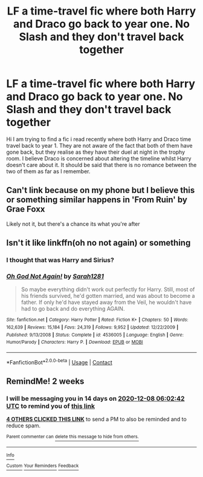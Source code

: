 #+TITLE: LF a time-travel fic where both Harry and Draco go back to year one. No Slash and they don't travel back together

* LF a time-travel fic where both Harry and Draco go back to year one. No Slash and they don't travel back together
:PROPERTIES:
:Author: StereotypicalAryan
:Score: 33
:DateUnix: 1606173457.0
:DateShort: 2020-Nov-24
:FlairText: What's That Fic?
:END:
Hi I am trying to find a fic i read recently where both Harry and Draco time travel back to year 1. They are not aware of the fact that both of them have gone back, but they realise as they have their duel at night in the trophy room. I believe Draco is concerned about altering the timeline whilst Harry doesn't care about it. It should be said that there is no romance between the two of them as far as I remember.


** Can't link because on my phone but I believe this or something similar happens in 'From Ruin' by Grae Foxx

Likely not it, but there's a chance its what you're after
:PROPERTIES:
:Author: EnnJayBee
:Score: 2
:DateUnix: 1606227297.0
:DateShort: 2020-Nov-24
:END:


** Isn't it like linkffn(oh no not again) or something
:PROPERTIES:
:Author: GravityMyGuy
:Score: 2
:DateUnix: 1606187033.0
:DateShort: 2020-Nov-24
:END:

*** I thought that was Harry and Sirius?
:PROPERTIES:
:Author: DynMaxBlaze
:Score: 3
:DateUnix: 1606207787.0
:DateShort: 2020-Nov-24
:END:


*** [[https://www.fanfiction.net/s/4536005/1/][*/Oh God Not Again!/*]] by [[https://www.fanfiction.net/u/674180/Sarah1281][/Sarah1281/]]

#+begin_quote
  So maybe everything didn't work out perfectly for Harry. Still, most of his friends survived, he'd gotten married, and was about to become a father. If only he'd have stayed away from the Veil, he wouldn't have had to go back and do everything AGAIN.
#+end_quote

^{/Site/:} ^{fanfiction.net} ^{*|*} ^{/Category/:} ^{Harry} ^{Potter} ^{*|*} ^{/Rated/:} ^{Fiction} ^{K+} ^{*|*} ^{/Chapters/:} ^{50} ^{*|*} ^{/Words/:} ^{162,639} ^{*|*} ^{/Reviews/:} ^{15,184} ^{*|*} ^{/Favs/:} ^{24,319} ^{*|*} ^{/Follows/:} ^{9,952} ^{*|*} ^{/Updated/:} ^{12/22/2009} ^{*|*} ^{/Published/:} ^{9/13/2008} ^{*|*} ^{/Status/:} ^{Complete} ^{*|*} ^{/id/:} ^{4536005} ^{*|*} ^{/Language/:} ^{English} ^{*|*} ^{/Genre/:} ^{Humor/Parody} ^{*|*} ^{/Characters/:} ^{Harry} ^{P.} ^{*|*} ^{/Download/:} ^{[[http://www.ff2ebook.com/old/ffn-bot/index.php?id=4536005&source=ff&filetype=epub][EPUB]]} ^{or} ^{[[http://www.ff2ebook.com/old/ffn-bot/index.php?id=4536005&source=ff&filetype=mobi][MOBI]]}

--------------

*FanfictionBot*^{2.0.0-beta} | [[https://github.com/FanfictionBot/reddit-ffn-bot/wiki/Usage][Usage]] | [[https://www.reddit.com/message/compose?to=tusing][Contact]]
:PROPERTIES:
:Author: FanfictionBot
:Score: 2
:DateUnix: 1606187058.0
:DateShort: 2020-Nov-24
:END:


** RemindMe! 2 weeks
:PROPERTIES:
:Author: vikarti_anatra
:Score: 0
:DateUnix: 1606197762.0
:DateShort: 2020-Nov-24
:END:

*** I will be messaging you in 14 days on [[http://www.wolframalpha.com/input/?i=2020-12-08%2006:02:42%20UTC%20To%20Local%20Time][*2020-12-08 06:02:42 UTC*]] to remind you of [[https://np.reddit.com/r/HPfanfiction/comments/jzt0ym/lf_a_timetravel_fic_where_both_harry_and_draco_go/gdeycqq/?context=3][*this link*]]

[[https://np.reddit.com/message/compose/?to=RemindMeBot&subject=Reminder&message=%5Bhttps%3A%2F%2Fwww.reddit.com%2Fr%2FHPfanfiction%2Fcomments%2Fjzt0ym%2Flf_a_timetravel_fic_where_both_harry_and_draco_go%2Fgdeycqq%2F%5D%0A%0ARemindMe%21%202020-12-08%2006%3A02%3A42%20UTC][*4 OTHERS CLICKED THIS LINK*]] to send a PM to also be reminded and to reduce spam.

^{Parent commenter can} [[https://np.reddit.com/message/compose/?to=RemindMeBot&subject=Delete%20Comment&message=Delete%21%20jzt0ym][^{delete this message to hide from others.}]]

--------------

[[https://np.reddit.com/r/RemindMeBot/comments/e1bko7/remindmebot_info_v21/][^{Info}]]

[[https://np.reddit.com/message/compose/?to=RemindMeBot&subject=Reminder&message=%5BLink%20or%20message%20inside%20square%20brackets%5D%0A%0ARemindMe%21%20Time%20period%20here][^{Custom}]]
[[https://np.reddit.com/message/compose/?to=RemindMeBot&subject=List%20Of%20Reminders&message=MyReminders%21][^{Your Reminders}]]
[[https://np.reddit.com/message/compose/?to=Watchful1&subject=RemindMeBot%20Feedback][^{Feedback}]]
:PROPERTIES:
:Author: RemindMeBot
:Score: 1
:DateUnix: 1606197785.0
:DateShort: 2020-Nov-24
:END:
